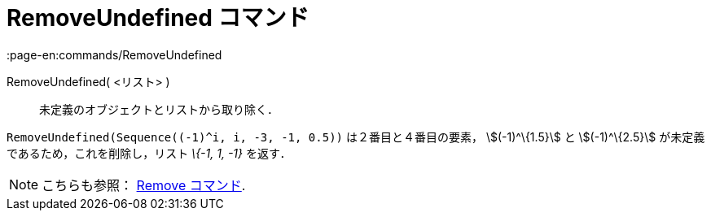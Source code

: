 = RemoveUndefined コマンド
:page-en:commands/RemoveUndefined
ifdef::env-github[:imagesdir: /ja/modules/ROOT/assets/images]

RemoveUndefined( <リスト> )::
  未定義のオブジェクトとリストから取り除く．

[EXAMPLE]
====

`++RemoveUndefined(Sequence((-1)^i, i, -3, -1, 0.5))++` は２番目と４番目の要素， stem:[(-1)^\{1.5}] と
stem:[(-1)^\{2.5}] が未定義であるため，これを削除し，リスト _\{-1, 1, -1}_ を返す．

====

[NOTE]
====

こちらも参照： xref:/commands/Remove.adoc[Remove コマンド].

====
